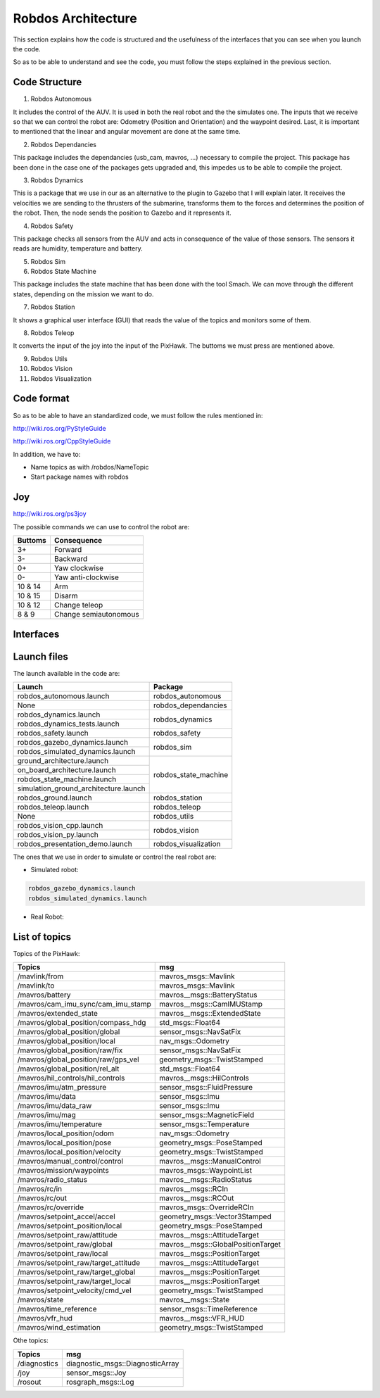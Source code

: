 Robdos Architecture
===================

This section explains how the code is structured and the usefulness of the
interfaces that you can see when you launch the code.

So as to be able to understand and see the code, you must follow the steps 
explained in the previous section.


Code Structure
^^^^^^^^^^^^^^

1. Robdos Autonomous

It includes the control of the AUV. It is used in both the real robot and the the simulates one.
The inputs that we receive so that we can control the robot are: Odometry (Position and 
Orientation) and the waypoint desired. Last, it is important to mentioned that the linear and
angular movement are done at the same time.

2. Robdos Dependancies

This package includes the dependancies (usb_cam, mavros, ...) necessary to compile the project. 
This package has been done in the case one of the packages gets upgraded and, this impedes us to
be able to compile the project.

3. Robdos Dynamics

This is a package that we use in our as an alternative to the plugin to Gazebo that I will explain 
later. It receives the velocities we are sending to the thrusters of the submarine, transforms them 
to the forces and determines the position of the robot. Then, the node sends the position to Gazebo 
and it represents it.

4. Robdos Safety

This package checks all sensors from the AUV and acts in consequence of the value of those sensors.
The sensors it reads are humidity, temperature and battery.

5. Robdos Sim


6. Robdos State Machine

This package includes the state machine that has been done with the tool Smach. We can move through 
the different states, depending on the mission we want to do. 

7. Robdos Station

It shows a graphical user interface (GUI) that reads the value of the topics and monitors some of them.

8. Robdos Teleop

It converts the input of the joy into the input of the PixHawk. The buttoms we must press are mentioned 
above.

9. Robdos Utils


10. Robdos Vision


11. Robdos Visualization



Code format
^^^^^^^^^^^

So as to be able to have an standardized code, we must follow the rules mentioned in:

http://wiki.ros.org/PyStyleGuide

http://wiki.ros.org/CppStyleGuide


In addition, we have to:

* Name topics as with /robdos/NameTopic
* Start package names with robdos


Joy
^^^

http://wiki.ros.org/ps3joy

.. image:: ../images/Joy1.png
    :width: 1000px
    :align: center
    :height: 500px
    :alt: alternate text

.. image:: ../images/Joy1.png
    :width: 1000px
    :align: center
    :height: 500px
    :alt: alternate text

.. image:: ../images/Joy1.png
    :width: 1000px
    :align: center
    :height: 500px
    :alt: alternate text


The possible commands we can use to control the robot are:

+-------------------------------------+--------------------------------------+
|Buttoms                              |Consequence                           |
+=====================================+======================================+
|3+                                   |Forward                               |
+-------------------------------------+--------------------------------------+
|3-                                   |Backward                              |
+-------------------------------------+--------------------------------------+
|0+                                   |Yaw clockwise                         |
+-------------------------------------+--------------------------------------+
|0-                                   |Yaw anti-clockwise                    |
+-------------------------------------+--------------------------------------+
|10 & 14                              |Arm                                   |
+-------------------------------------+--------------------------------------+
|10 & 15                              |Disarm                                |
+-------------------------------------+--------------------------------------+
|10 & 12                              |Change teleop                         |
+-------------------------------------+--------------------------------------+
|8 & 9                                |Change semiautonomous                 |
+-------------------------------------+--------------------------------------+


Interfaces
^^^^^^^^^^

.. image:: ../images/Smach.png
    :width: 1000px
    :align: center
    :height: 500px
    :alt: alternate text

.. image:: ../images/Gazebo.png
    :width: 1000px
    :align: center
    :height: 500px
    :alt: alternate text

.. image:: ../images/RViz.png
    :width: 1000px
    :align: center
    :height: 500px
    :alt: alternate text


Launch files
^^^^^^^^^^^^

The launch available in the code are:

+-------------------------------------+--------------------------------------+
|Launch                               |Package                               |
+=====================================+======================================+
|robdos_autonomous.launch             |robdos_autonomous                     |
+-------------------------------------+--------------------------------------+
|None                                 |robdos_dependancies                   |
+-------------------------------------+--------------------------------------+
|robdos_dynamics.launch               |robdos_dynamics                       |
+-------------------------------------+                                      +
|robdos_dynamics_tests.launch         |                                      |
+-------------------------------------+--------------------------------------+
|robdos_safety.launch                 |robdos_safety                         |
+-------------------------------------+--------------------------------------+
|robdos_gazebo_dynamics.launch        |robdos_sim                            |
+-------------------------------------+                                      +
|robdos_simulated_dynamics.launch     |                                      |
+-------------------------------------+--------------------------------------+
|ground_architecture.launch           |robdos_state_machine                  |
+-------------------------------------+                                      +
|on_board_architecture.launch         |                                      |
+-------------------------------------+                                      +
|robdos_state_machine.launch          |                                      |
+-------------------------------------+                                      +
|simulation_ground_architecture.launch|                                      |
+-------------------------------------+--------------------------------------+
|robdos_ground.launch                 |robdos_station                        |
+-------------------------------------+--------------------------------------+
|robdos_teleop.launch                 |robdos_teleop                         |
+-------------------------------------+--------------------------------------+
|None                                 |robdos_utils                          |
+-------------------------------------+--------------------------------------+
|robdos_vision_cpp.launch             |robdos_vision                         |
+-------------------------------------+                                      +
|robdos_vision_py.launch              |                                      |
+-------------------------------------+--------------------------------------+
|robdos_presentation_demo.launch      |robdos_visualization                  |
+-------------------------------------+--------------------------------------+

The ones that we use in order to simulate or control the real robot are:


* Simulated robot:

.. code-block:: none

    robdos_gazebo_dynamics.launch
    robdos_simulated_dynamics.launch

* Real Robot:



List of topics 
^^^^^^^^^^^^^^

Topics of the PixHawk:

+------------------------------------+--------------------------------------+
|Topics                              |msg                                   |
+====================================+======================================+
|/mavlink/from                       |mavros_msgs::Mavlink                  |
+------------------------------------+--------------------------------------+
|/mavlink/to                         |mavros_msgs::Mavlink                  |
+------------------------------------+--------------------------------------+
|/mavros/battery                     |mavros__msgs::BatteryStatus           |
+------------------------------------+--------------------------------------+
|/mavros/cam_imu_sync/cam_imu_stamp  |mavros__msgs::CamIMUStamp             |
+------------------------------------+--------------------------------------+
|/mavros/extended_state              |mavros__msgs::ExtendedState           |
+------------------------------------+--------------------------------------+
|/mavros/global_position/compass_hdg |std_msgs::Float64                     |
+------------------------------------+--------------------------------------+
|/mavros/global_position/global      |sensor_msgs::NavSatFix                |
+------------------------------------+--------------------------------------+
|/mavros/global_position/local       |nav_msgs::Odometry                    |
+------------------------------------+--------------------------------------+
|/mavros/global_position/raw/fix     |sensor_msgs::NavSatFix                |
+------------------------------------+--------------------------------------+
|/mavros/global_position/raw/gps_vel |geometry_msgs::TwistStamped           |
+------------------------------------+--------------------------------------+
|/mavros/global_position/rel_alt     |std_msgs::Float64                     |
+------------------------------------+--------------------------------------+
|/mavros/hil_controls/hil_controls   |mavros__msgs::HilControls             |
+------------------------------------+--------------------------------------+
|/mavros/imu/atm_pressure            |sensor_msgs::FluidPressure            |
+------------------------------------+--------------------------------------+
|/mavros/imu/data                    |sensor_msgs::Imu                      |
+------------------------------------+--------------------------------------+
|/mavros/imu/data_raw                |sensor_msgs::Imu                      |
+------------------------------------+--------------------------------------+
|/mavros/imu/mag                     |sensor_msgs::MagneticField            |
+------------------------------------+--------------------------------------+
|/mavros/imu/temperature             |sensor_msgs::Temperature              |
+------------------------------------+--------------------------------------+
|/mavros/local_position/odom         |nav_msgs::Odometry                    |
+------------------------------------+--------------------------------------+
|/mavros/local_position/pose         |geometry_msgs::PoseStamped            |
+------------------------------------+--------------------------------------+
|/mavros/local_position/velocity     |geometry_msgs::TwistStamped           |
+------------------------------------+--------------------------------------+
|/mavros/manual_control/control      |mavros__msgs::ManualControl           |
+------------------------------------+--------------------------------------+
|/mavros/mission/waypoints           |mavros_msgs::WaypointList             |
+------------------------------------+--------------------------------------+
|/mavros/radio_status                |mavros__msgs::RadioStatus             |
+------------------------------------+--------------------------------------+
|/mavros/rc/in                       |mavros__msgs::RCIn                    |
+------------------------------------+--------------------------------------+
|/mavros/rc/out                      |mavros__msgs::RCOut                   |
+------------------------------------+--------------------------------------+
|/mavros/rc/override                 |mavros_msgs::OverrideRCIn             |
+------------------------------------+--------------------------------------+
|/mavros/setpoint_accel/accel        |geometry_msgs::Vector3Stamped         |
+------------------------------------+--------------------------------------+
|/mavros/setpoint_position/local     |geometry_msgs::PoseStamped            |
+------------------------------------+--------------------------------------+
|/mavros/setpoint_raw/attitude       |mavros__msgs::AttitudeTarget          |
+------------------------------------+--------------------------------------+
|/mavros/setpoint_raw/global         |mavros__msgs::GlobalPositionTarget    |
+------------------------------------+--------------------------------------+
|/mavros/setpoint_raw/local          |mavros__msgs::PositionTarget          |
+------------------------------------+--------------------------------------+
|/mavros/setpoint_raw/target_attitude|mavros__msgs::AttitudeTarget          |
+------------------------------------+--------------------------------------+
|/mavros/setpoint_raw/target_global  |mavros__msgs::PositionTarget          |
+------------------------------------+--------------------------------------+
|/mavros/setpoint_raw/target_local   |mavros__msgs::PositionTarget          |
+------------------------------------+--------------------------------------+
|/mavros/setpoint_velocity/cmd_vel   |geometry_msgs::TwistStamped           |
+------------------------------------+--------------------------------------+
|/mavros/state                       |mavros__msgs::State                   |
+------------------------------------+--------------------------------------+
|/mavros/time_reference              |sensor_msgs::TimeReference            |
+------------------------------------+--------------------------------------+
|/mavros/vfr_hud                     |mavros__msgs::VFR_HUD                 |
+------------------------------------+--------------------------------------+
|/mavros/wind_estimation             |geometry_msgs::TwistStamped           |
+------------------------------------+--------------------------------------+


Othe topics: 

+------------------------------------+--------------------------------------+
|               Topics               |                 msg                  |
+====================================+======================================+
|/diagnostics                        |diagnostic_msgs::DiagnosticArray      |
+------------------------------------+--------------------------------------+
|/joy                                |sensor_msgs::Joy                      |
+------------------------------------+--------------------------------------+
|/rosout                             |rosgraph_msgs::Log                    |
+------------------------------------+--------------------------------------+
